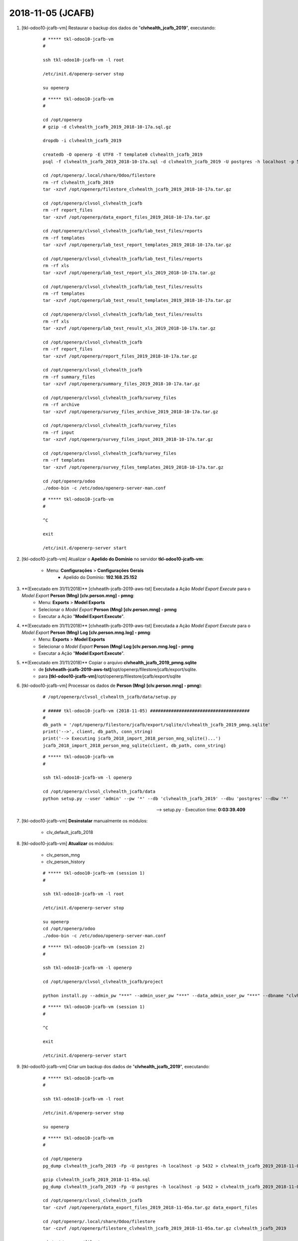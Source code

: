 .. raw:: html

    <style> .red {color:red} </style>

.. role:: red

==================
2018-11-05 (JCAFB)
==================

#. [tkl-odoo10-jcafb-vm] Restaurar o backup dos dados de "**clvhealth_jcafb_2019**", executando:

    ::

        # ***** tkl-odoo10-jcafb-vm
        #

        ssh tkl-odoo10-jcafb-vm -l root

        /etc/init.d/openerp-server stop

        su openerp

    ::

        # ***** tkl-odoo10-jcafb-vm
        #

        cd /opt/openerp
        # gzip -d clvhealth_jcafb_2019_2018-10-17a.sql.gz

        dropdb -i clvhealth_jcafb_2019

        createdb -O openerp -E UTF8 -T template0 clvhealth_jcafb_2019
        psql -f clvhealth_jcafb_2019_2018-10-17a.sql -d clvhealth_jcafb_2019 -U postgres -h localhost -p 5432 -q

        cd /opt/openerp/.local/share/Odoo/filestore
        rm -rf clvhealth_jcafb_2019
        tar -xzvf /opt/openerp/filestore_clvhealth_jcafb_2019_2018-10-17a.tar.gz

        cd /opt/openerp/clvsol_clvhealth_jcafb
        rm -rf report_files
        tar -xzvf /opt/openerp/data_export_files_2019_2018-10-17a.tar.gz

        cd /opt/openerp/clvsol_clvhealth_jcafb/lab_test_files/reports
        rm -rf templates
        tar -xzvf /opt/openerp/lab_test_report_templates_2019_2018-10-17a.tar.gz

        cd /opt/openerp/clvsol_clvhealth_jcafb/lab_test_files/reports
        rm -rf xls
        tar -xzvf /opt/openerp/lab_test_report_xls_2019_2018-10-17a.tar.gz

        cd /opt/openerp/clvsol_clvhealth_jcafb/lab_test_files/results
        rm -rf templates
        tar -xzvf /opt/openerp/lab_test_result_templates_2019_2018-10-17a.tar.gz

        cd /opt/openerp/clvsol_clvhealth_jcafb/lab_test_files/results
        rm -rf xls
        tar -xzvf /opt/openerp/lab_test_result_xls_2019_2018-10-17a.tar.gz

        cd /opt/openerp/clvsol_clvhealth_jcafb
        rm -rf report_files
        tar -xzvf /opt/openerp/report_files_2019_2018-10-17a.tar.gz

        cd /opt/openerp/clvsol_clvhealth_jcafb
        rm -rf summary_files
        tar -xzvf /opt/openerp/summary_files_2019_2018-10-17a.tar.gz

        cd /opt/openerp/clvsol_clvhealth_jcafb/survey_files
        rm -rf archive
        tar -xzvf /opt/openerp/survey_files_archive_2019_2018-10-17a.tar.gz

        cd /opt/openerp/clvsol_clvhealth_jcafb/survey_files
        rm -rf input
        tar -xzvf /opt/openerp/survey_files_input_2019_2018-10-17a.tar.gz

        cd /opt/openerp/clvsol_clvhealth_jcafb/survey_files
        rm -rf templates
        tar -xzvf /opt/openerp/survey_files_templates_2019_2018-10-17a.tar.gz

        cd /opt/openerp/odoo
        ./odoo-bin -c /etc/odoo/openerp-server-man.conf

    ::

        # ***** tkl-odoo10-jcafb-vm
        #

        ^C

        exit

        /etc/init.d/openerp-server start

#. [tkl-odoo10-jcafb-vm] Atualizar o **Apelido do Domínio** no servidor **tkl-odoo10-jcafb-vm**:

    * Menu: **Configurações** > **Configurações Gerais**
        * Apelido do Domínio: **192.168.25.152**

#. :red:`**(Executado em 31/11/2018)**` [clvheatlh-jcafb-2019-aws-tst] Executada a Ação *Model Export Execute* para o *Model Export* **Person (Mng) [clv.person.mng] - pmng**:
    * Menu: **Exports** > **Model Exports**
    * Selecionar o *Model Export* **Person (Mng) [clv.person.mng] - pmng**
    * Executar a Ação "**Model Export Execute**".

#. :red:`**(Executado em 31/11/2018)**` [clvheatlh-jcafb-2019-aws-tst] Executada a Ação *Model Export Execute* para o *Model Export* **Person (Mng) Log [clv.person.mng.log] - pmng**:
    * Menu: **Exports** > **Model Exports**
    * Selecionar o *Model Export* **Person (Mng) Log [clv.person.mng.log] - pmng**
    * Executar a Ação "**Model Export Execute**".

#. :red:`**(Executado em 31/11/2018)**` Copiar o arquivo **clvhealth_jcafb_2019_pmng.sqlite**
    * de **[clvheatlh-jcafb-2019-aws-tst]**/opt/openerp/filestore/jcafb/export/sqlite.
    * para **[tkl-odoo10-jcafb-vm]**/opt/openerp/filestore/jcafb/export/sqlite

#. [tkl-odoo10-jcafb-vm] Processar os dados de **Person (Mng) [clv.person.mng] - pmng**):

    ::

        # /opt/openerp/clvsol_clvhealth_jcafb/data/setup.py

        # ##### tkl-odoo10-jcafb-vm (2018-11-05) ######################################
        #
        db_path = '/opt/openerp/filestore/jcafb/export/sqlite/clvhealth_jcafb_2019_pmng.sqlite'
        print('-->', client, db_path, conn_string)
        print('--> Executing jcafb_2018_import_2018_person_mng_sqlite()...')
        jcafb_2018_import_2018_person_mng_sqlite(client, db_path, conn_string)

    ::

        # ***** tkl-odoo10-jcafb-vm
        #

        ssh tkl-odoo10-jcafb-vm -l openerp

        cd /opt/openerp/clvsol_clvhealth_jcafb/data
        python setup.py --user 'admin' --pw '*' --db 'clvhealth_jcafb_2019' --dbu 'postgres' --dbw '*'

    --> setup.py - Execution time: **0:03:39.409**

#. [tkl-odoo10-jcafb-vm] **Desinstalar** manualmente os módulos:

    * clv_default_jcafb_2018

#. [tkl-odoo10-jcafb-vm] **Atualizar** os módulos:

    * clv_person_mng
    * clv_person_history

    ::

        # ***** tkl-odoo10-jcafb-vm (session 1)
        #

        ssh tkl-odoo10-jcafb-vm -l root

        /etc/init.d/openerp-server stop

        su openerp
        cd /opt/openerp/odoo
        ./odoo-bin -c /etc/odoo/openerp-server-man.conf

    ::

        # ***** tkl-odoo10-jcafb-vm (session 2)
        #

        ssh tkl-odoo10-jcafb-vm -l openerp

        cd /opt/openerp/clvsol_clvhealth_jcafb/project
        
        python install.py --admin_pw "***" --admin_user_pw "***" --data_admin_user_pw "***" --dbname "clvhealth_jcafb_2019" -m clv_person_mng clv_person_history
        
    ::

        # ***** tkl-odoo10-jcafb-vm (session 1)
        #

        ^C

        exit

        /etc/init.d/openerp-server start

#. [tkl-odoo10-jcafb-vm] Criar um backup dos dados de "**clvhealth_jcafb_2019**", executando:

    ::

        # ***** tkl-odoo10-jcafb-vm
        #

        ssh tkl-odoo10-jcafb-vm -l root

        /etc/init.d/openerp-server stop

        su openerp

    ::

        # ***** tkl-odoo10-jcafb-vm
        #

        cd /opt/openerp
        pg_dump clvhealth_jcafb_2019 -Fp -U postgres -h localhost -p 5432 > clvhealth_jcafb_2019_2018-11-05a.sql

        gzip clvhealth_jcafb_2019_2018-11-05a.sql
        pg_dump clvhealth_jcafb_2019 -Fp -U postgres -h localhost -p 5432 > clvhealth_jcafb_2019_2018-11-05a.sql

        cd /opt/openerp/clvsol_clvhealth_jcafb
        tar -czvf /opt/openerp/data_export_files_2019_2018-11-05a.tar.gz data_export_files

        cd /opt/openerp/.local/share/Odoo/filestore
        tar -czvf /opt/openerp/filestore_clvhealth_jcafb_2019_2018-11-05a.tar.gz clvhealth_jcafb_2019

        cd /opt/openerp/filestore
        tar -czvf /opt/openerp/filestore_jcafb_2018-11-05a.tar.gz jcafb

        cd /opt/openerp/clvsol_clvhealth_jcafb/lab_test_files/reports
        tar -czvf /opt/openerp/lab_test_report_templates_2019_2018-11-05a.tar.gz templates

        cd /opt/openerp/clvsol_clvhealth_jcafb/lab_test_files/reports
        tar -czvf /opt/openerp/lab_test_report_xls_2019_2018-11-05a.tar.gz xls

        cd /opt/openerp/clvsol_clvhealth_jcafb/lab_test_files/results
        tar -czvf /opt/openerp/lab_test_result_templates_2019_2018-11-05a.tar.gz templates

        cd /opt/openerp/clvsol_clvhealth_jcafb/lab_test_files/results
        tar -czvf /opt/openerp/lab_test_result_xls_2019_2018-11-05a.tar.gz xls

        cd /opt/openerp/clvsol_clvhealth_jcafb
        tar -czvf /opt/openerp/report_files_2019_2018-11-05a.tar.gz report_files

        cd /opt/openerp/clvsol_clvhealth_jcafb
        tar -czvf /opt/openerp/summary_files_2019_2018-11-05a.tar.gz summary_files

        cd /opt/openerp/clvsol_clvhealth_jcafb/survey_files
        tar -czvf /opt/openerp/survey_files_archive_2019_2018-11-05a.tar.gz archive

        cd /opt/openerp/clvsol_clvhealth_jcafb/survey_files
        tar -czvf /opt/openerp/survey_files_input_2019_2018-11-05a.tar.gz input

        cd /opt/openerp/clvsol_clvhealth_jcafb/survey_files
        tar -czvf /opt/openerp/survey_files_templates_2019_2018-11-05a.tar.gz templates

    ::

        # ***** tkl-odoo10-jcafb-vm
        #

        cd /opt/openerp/odoo
        ./odoo-bin -c /etc/odoo/openerp-server-man.conf

        ^C

        exit

        /etc/init.d/openerp-server start

    Criados os seguintes arquivos:
        * /opt/openerp/clvhealth_jcafb_2019_2018-11-05a.sql
        * /opt/openerp/clvhealth_jcafb_2019_2018-11-05a.sql.gz
        * /opt/openerp/data_export_files_2019_2018-11-05a.tar.gz
        * /opt/openerp/filestore_clvhealth_jcafb_2019_2018-11-05a.tar.gz
        * /opt/openerp/filestore_jcafb_2018-11-05a.tar.gz
        * /opt/openerp/lab_test_report_templates_2019_2018-11-05a.tar.gz
        * /opt/openerp/lab_test_report_xls_2019_2018-11-05a.tar.gz
        * /opt/openerp/lab_test_result_templates_2019_2018-11-05a.tar.gz
        * /opt/openerp/lab_test_result_xls_2019_2018-11-05a.tar.gz
        * /opt/openerp/report_files_2019_2018-11-05a.tar.gz
        * /opt/openerp/summary_files_2019_2018-11-05a.tar.gz
        * /opt/openerp/survey_files_archive_2019_2018-11-05a.tar.gz
        * /opt/openerp/survey_files_input_2019_2018-11-05a.tar.gz
        * /opt/openerp/survey_files_templates_2019_2018-11-05a.tar.gz

#. [tkl-odoo10-jcafb-vm] Criar um backup dos dados de "**clvhealth_jcafb_2019**", executando:

    ::

        # ***** tkl-odoo10-jcafb-vm
        #

        ssh tkl-odoo10-jcafb-vm -l root

        /etc/init.d/openerp-server stop

        su openerp

    ::

        # ***** tkl-odoo10-jcafb-vm
        #

        cd /opt/openerp
        pg_dump clvhealth_jcafb_2019 -Fp -U postgres -h localhost -p 5432 > clvhealth_jcafb_2019_2018-11-05b.sql

        gzip clvhealth_jcafb_2019_2018-11-05b.sql
        pg_dump clvhealth_jcafb_2019 -Fp -U postgres -h localhost -p 5432 > clvhealth_jcafb_2019_2018-11-05b.sql

        cd /opt/openerp/clvsol_clvhealth_jcafb
        tar -czvf /opt/openerp/data_export_files_2019_2018-11-05b.tar.gz data_export_files

        cd /opt/openerp/.local/share/Odoo/filestore
        tar -czvf /opt/openerp/filestore_clvhealth_jcafb_2019_2018-11-05b.tar.gz clvhealth_jcafb_2019

        cd /opt/openerp/filestore
        tar -czvf /opt/openerp/filestore_jcafb_2018-11-05b.tar.gz jcafb

        cd /opt/openerp/clvsol_clvhealth_jcafb/lab_test_files/reports
        tar -czvf /opt/openerp/lab_test_report_templates_2019_2018-11-05b.tar.gz templates

        cd /opt/openerp/clvsol_clvhealth_jcafb/lab_test_files/reports
        tar -czvf /opt/openerp/lab_test_report_xls_2019_2018-11-05b.tar.gz xls

        cd /opt/openerp/clvsol_clvhealth_jcafb/lab_test_files/results
        tar -czvf /opt/openerp/lab_test_result_templates_2019_2018-11-05b.tar.gz templates

        cd /opt/openerp/clvsol_clvhealth_jcafb/lab_test_files/results
        tar -czvf /opt/openerp/lab_test_result_xls_2019_2018-11-05b.tar.gz xls

        cd /opt/openerp/clvsol_clvhealth_jcafb
        tar -czvf /opt/openerp/report_files_2019_2018-11-05b.tar.gz report_files

        cd /opt/openerp/clvsol_clvhealth_jcafb
        tar -czvf /opt/openerp/summary_files_2019_2018-11-05b.tar.gz summary_files

        cd /opt/openerp/clvsol_clvhealth_jcafb/survey_files
        tar -czvf /opt/openerp/survey_files_archive_2019_2018-11-05b.tar.gz archive

        cd /opt/openerp/clvsol_clvhealth_jcafb/survey_files
        tar -czvf /opt/openerp/survey_files_input_2019_2018-11-05b.tar.gz input

        cd /opt/openerp/clvsol_clvhealth_jcafb/survey_files
        tar -czvf /opt/openerp/survey_files_templates_2019_2018-11-05b.tar.gz templates

    ::

        # ***** tkl-odoo10-jcafb-vm
        #

        cd /opt/openerp/odoo
        ./odoo-bin -c /etc/odoo/openerp-server-man.conf

        ^C

        exit

        /etc/init.d/openerp-server start

    Criados os seguintes arquivos:
        * /opt/openerp/clvhealth_jcafb_2019_2018-11-05b.sql
        * /opt/openerp/clvhealth_jcafb_2019_2018-11-05b.sql.gz
        * /opt/openerp/data_export_files_2019_2018-11-05b.tar.gz
        * /opt/openerp/filestore_clvhealth_jcafb_2019_2018-11-05b.tar.gz
        * /opt/openerp/filestore_jcafb_2018-11-05b.tar.gz
        * /opt/openerp/lab_test_report_templates_2019_2018-11-05b.tar.gz
        * /opt/openerp/lab_test_report_xls_2019_2018-11-05b.tar.gz
        * /opt/openerp/lab_test_result_templates_2019_2018-11-05b.tar.gz
        * /opt/openerp/lab_test_result_xls_2019_2018-11-05b.tar.gz
        * /opt/openerp/report_files_2019_2018-11-05b.tar.gz
        * /opt/openerp/summary_files_2019_2018-11-05b.tar.gz
        * /opt/openerp/survey_files_archive_2019_2018-11-05b.tar.gz
        * /opt/openerp/survey_files_input_2019_2018-11-05b.tar.gz
        * /opt/openerp/survey_files_templates_2019_2018-11-05b.tar.gz
